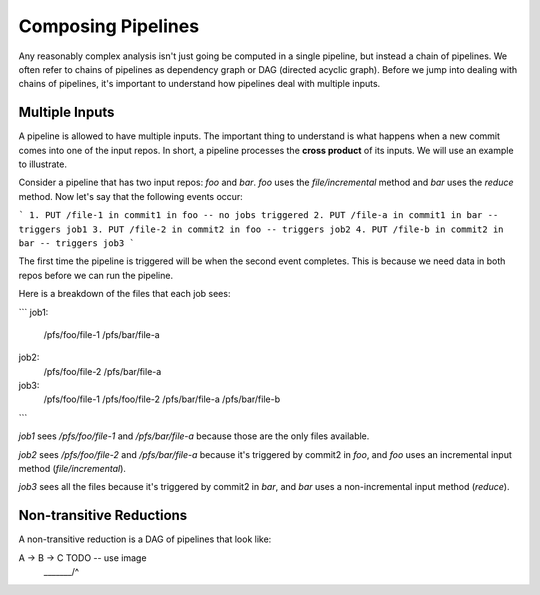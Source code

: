 Composing Pipelines
===================

Any reasonably complex analysis isn't just going be computed in a single pipeline, but instead a chain of pipelines. We often refer to chains of pipelines as dependency graph or DAG (directed acyclic graph).  Before we jump into dealing with chains of pipelines, it's important to understand how pipelines deal with multiple inputs. 

Multiple Inputs
---------------

A pipeline is allowed to have multiple inputs.  The important thing to understand is what happens when a new commit comes into one of the input repos.  In short, a pipeline processes the **cross product** of its inputs.  We will use an example to illustrate.

Consider a pipeline that has two input repos: `foo` and `bar`.  `foo` uses the `file/incremental` method and `bar` uses the `reduce` method.  Now let's say that the following events occur:

```
1. PUT /file-1 in commit1 in foo -- no jobs triggered
2. PUT /file-a in commit1 in bar -- triggers job1
3. PUT /file-2 in commit2 in foo -- triggers job2
4. PUT /file-b in commit2 in bar -- triggers job3
```

The first time the pipeline is triggered will be when the second event completes.  This is because we need data in both repos before we can run the pipeline.

Here is a breakdown of the files that each job sees:

```
job1:
    /pfs/foo/file-1
    /pfs/bar/file-a

job2:
    /pfs/foo/file-2
    /pfs/bar/file-a

job3:
    /pfs/foo/file-1
    /pfs/foo/file-2
    /pfs/bar/file-a
    /pfs/bar/file-b
```

`job1` sees `/pfs/foo/file-1` and `/pfs/bar/file-a` because those are the only files available.

`job2` sees `/pfs/foo/file-2` and `/pfs/bar/file-a` because it's triggered by commit2 in `foo`, and `foo` uses an incremental input method (`file/incremental`).

`job3` sees all the files because it's triggered by commit2 in `bar`, and `bar` uses a non-incremental input method (`reduce`).

Non-transitive Reductions
-------------------------

A non-transitive reduction is a DAG of pipelines that look like:

A -> B -> C         TODO -- use image
 \_______/^




